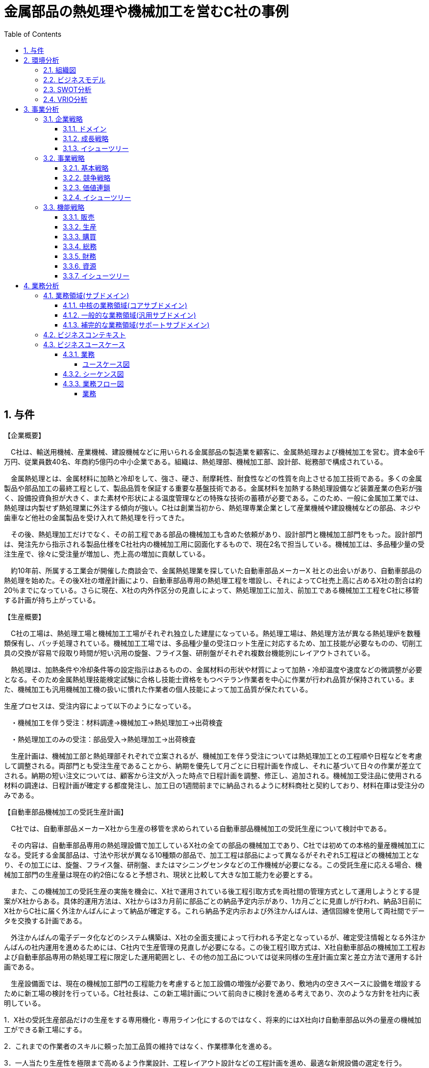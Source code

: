 :toc: left
:toclevels: 5
:sectnums:
:stem:
:source-highlighter: coderay

= 金属部品の熱処理や機械加工を営むC社の事例

== 与件

【企業概要】

　C社は、輸送用機械、産業機械、建設機械などに用いられる金属部品の製造業を顧客に、金属熱処理および機械加工を営む。資本金6千万円、従業員数40名、年商約5億円の中小企業である。組織は、熱処理部、機械加工部、設計部、総務部で構成されている。

　金属熱処理とは、金属材料に加熱と冷却をして、強さ、硬さ、耐摩耗性、耐食性などの性質を向上させる加工技術である。多くの金属製品や部品加工の最終工程として、製品品質を保証する重要な基盤技術である。金属材料を加熱する熱処理設備など装置産業の色彩が強く、設備投資負担が大きく、また素材や形状による温度管理などの特殊な技術の蓄積が必要である。このため、一般に金属加工業では、熱処理は内製せず熱処理業に外注する傾向が強い。C社は創業当初から、熱処理専業企業として産業機械や建設機械などの部品、ネジや歯車など他社の金属製品を受け入れて熱処理を行ってきた。

　その後、熱処理加工だけでなく、その前工程である部品の機械加工も含めた依頼があり、設計部門と機械加工部門をもった。設計部門は、発注先から指示される製品仕様をC社社内の機械加工用に図面化するもので、現在2名で担当している。機械加工は、多品種少量の受注生産で、徐々に受注量が増加し、売上高の増加に貢献している。

　約10年前、所属する工業会が開催した商談会で、金属熱処理業を探していた自動車部品メーカーX 社との出会いがあり、自動車部品の熱処理を始めた。その後X社の増産計画により、自動車部品専用の熱処理工程を増設し、それによってC社売上高に占めるX社の割合は約20％までになっている。さらに現在、X社の内外作区分の見直しによって、熱処理加工に加え、前加工である機械加工工程をC社に移管する計画が持ち上がっている。



【生産概要】

　C社の工場は、熱処理工場と機械加工工場がそれぞれ独立した建屋になっている。熱処理工場は、熱処理方法が異なる熱処理炉を数種類保有し、バッチ処理されている。機械加工工場では、多品種少量の受注ロット生産に対応するため、加工技能が必要なものの、切削工具の交換が容易で段取り時間が短い汎用の旋盤、フライス盤、研削盤がそれぞれ複数台機能別にレイアウトされている。

　熱処理は、加熱条件や冷却条件等の設定指示はあるものの、金属材料の形状や材質によって加熱・冷却温度や速度などの微調整が必要となる。そのため金属熱処理技能検定試験に合格し技能士資格をもつベテラン作業者を中心に作業が行われ品質が保持されている。また、機械加工も汎用機械加工機の扱いに慣れた作業者の個人技能によって加工品質が保たれている。

生産プロセスは、受注内容によって以下のようになっている。

　・機械加工を伴う受注：材料調達→機械加工→熱処理加工→出荷検査

　・熱処理加工のみの受注：部品受入→熱処理加工→出荷検査



　生産計画は、機械加工部と熱処理部それぞれで立案されるが、機械加工を伴う受注については熱処理加工との工程順や日程などを考慮して調整される。両部門とも受注生産であることから、納期を優先して月ごとに日程計画を作成し、それに基づいて日々の作業が差立てされる。納期の短い注文については、顧客から注文が入った時点で日程計画を調整、修正し、追加される。機械加工受注品に使用される材料の調達は、日程計画が確定する都度発注し、加工日の1週間前までに納品されるように材料商社と契約しており、材料在庫は受注分のみである。



【自動車部品機械加工の受託生産計画】

　C社では、自動車部品メーカーX社から生産の移管を求められている自動車部品機械加工の受託生産について検討中である。

　その内容は、自動車部品専用の熱処理設備で加工しているX社の全ての部品の機械加工であり、C社では初めての本格的量産機械加工になる。受託する金属部品は、寸法や形状が異なる10種類の部品で、加工工程は部品によって異なるがそれぞれ5工程ほどの機械加工となり、その加工には、旋盤、フライス盤、研削盤、またはマシニングセンタなどの工作機械が必要になる。この受託生産に応える場合、機械加工部門の生産量は現在の約2倍になると予想され、現状と比較して大きな加工能力を必要とする。

　また、この機械加工の受託生産の実施を機会に、X社で運用されている後工程引取方式を両社間の管理方式として運用しようとする提案がX社からある。具体的運用方法は、X社からは3カ月前に部品ごとの納品予定内示があり、1カ月ごとに見直しが行われ、納品3日前にX社からC社に届く外注かんばんによって納品が確定する。これら納品予定内示および外注かんばんは、通信回線を使用して両社間でデータを交換する計画である。

　外注かんばんの電子データ化などのシステム構築は、X社の全面支援によって行われる予定となっているが、確定受注情報となる外注かんばんの社内運用を進めるためには、C社内で生産管理の見直しが必要になる。この後工程引取方式は、X社自動車部品の機械加工工程および自動車部品専用の熱処理工程に限定した運用範囲とし、その他の加工品については従来同様の生産計画立案と差立方法で運用する計画である。

　生産設備面では、現在の機械加工部門の工程能力を考慮すると加工設備の増強が必要であり、敷地内の空きスペースに設備を増設するために新工場の検討を行っている。C社社長は、この新工場計画について前向きに検討を進める考えであり、次のような方針を社内に表明している。

1．X社の受託生産部品だけの生産をする専用機化・専用ライン化にするのではなく、将来的にはX社向け自動車部品以外の量産の機械加工ができる新工場にする。

2．これまでの作業者のスキルに頼った加工品質の維持ではなく、作業標準化を進める。

3．一人当たり生産性を極限まで高めるよう作業設計、工程レイアウト設計などの工程計画を進め、最適な新規設備の選定を行う。

4．近年の人材採用難に対応して、新工場要員の採用は最小限にとどめ、作業方法の教育を実施し、早期の工場稼働を目指す。



　現在C社社内では、各部の関係者が参加する検討チームを組織し、上記のC社社長方針に従って検討を進めている。
（令和元年度　中小企業診断士2次筆記試験　事例3　問題より引用）

== 環境分析

=== 組織図

[plantuml]
----
@startwbs

* C社
** 熱処理部
** 機械加工部
** 設計部
** 総務部

@endwbs
----

=== ビジネスモデル

[plantuml]
----
@startmindmap

* ビジネスモデル
-- 外部環境
--- 競争(XC)
--- 政治・社会・技術(XS)
--- マクロ経済(XE)
--- 市場(XM)
---- さらに現在、X社の内外作区分の見直しによって、熱処理加工に加え、前加工である機械加工工程をC社に移管する計画が持ち上がっている。
** 内部環境
*** 顧客
**** 顧客セグメント(CS)
***** 輸送用機械、産業機械、建設機械などに用いられる金属部品の製造業
**** 顧客関係(CR)
*** 価値
**** 価値提案(VP)
***** 金属熱処理および機械加工
***** 金属熱処理とは、金属材料に加熱と冷却をして、強さ、硬さ、耐摩耗性、耐食性などの性質を向上させる加工技術
***** C社は創業当初から、熱処理専業企業として産業機械や建設機械などの部品、ネジや歯車など他社の金属製品を受け入れて熱処理を行ってきた
***** C社では、自動車部品メーカーX社から生産の移管を求められている自動車部品機械加工の受託生産について検討中
***** 自動車部品専用の熱処理設備で加工しているX社の全ての部品の機械加工であり、C社では初めての本格的量産機械加工になる
**** チャネル(CH)
*** インフラ
**** 主要活動(KA)
***** 金属材料を加熱する熱処理設備など装置産業の色彩が強く、設備投資負担が大きく、また素材や形状による温度管理などの特殊な技術の蓄積が必要
***** 熱処理加工だけでなく、その前工程である部品の機械加工も含めた依頼があり、設計部門と機械加工部門をもった
***** 熱処理工場は、熱処理方法が異なる熱処理炉を数種類保有し、バッチ処理されている
***** 機械加工工場では、多品種少量の受注ロット生産に対応するため、加工技能が必要なものの、切削工具の交換が容易で段取り時間が短い汎用の旋盤、フライス盤、研削盤がそれぞれ複数台機能別にレイアウトされている
***** 熱処理は、加熱条件や冷却条件等の設定指示はあるものの、金属材料の形状や材質によって加熱・冷却温度や速度などの微調整が必要
***** 生産プロセスは、受注内容によって以下のようになっている
****** 機械加工を伴う受注：材料調達→機械加工→熱処理加工→出荷検査
****** 熱処理加工のみの受注：部品受入→熱処理加工→出荷検査
***** 生産計画は、機械加工部と熱処理部それぞれで立案されるが、機械加工を伴う受注については熱処理加工との工程順や日程などを考慮して調整される
***** 両部門とも受注生産であることから、納期を優先して月ごとに日程計画を作成し、それに基づいて日々の作業が差立てされる
***** 納期の短い注文については、顧客から注文が入った時点で日程計画を調整、修正し、追加される
***** 機械加工受注品に使用される材料の調達は、日程計画が確定する都度発注し、加工日の1週間前までに納品されるように材料商社と契約しており、材料在庫は受注分のみである
***** 受託する金属部品は、寸法や形状が異なる10種類の部品で、加工工程は部品によって異なるがそれぞれ5工程ほどの機械加工となり、その加工には、旋盤、フライス盤、研削盤、またはマシニングセンタなどの工作機械が必要になる
***** この受託生産に応える場合、機械加工部門の生産量は現在の約2倍になると予想され、現状と比較して大きな加工能力を必要とする
***** この機械加工の受託生産の実施を機会に、X社で運用されている後工程引取方式を両社間の管理方式として運用しようとする提案がX社からある
***** 具体的運用方法は、X社からは3カ月前に部品ごとの納品予定内示があり、1カ月ごとに見直しが行われ、納品3日前にX社からC社に届く外注かんばんによって納品が確定する
***** 確定受注情報となる外注かんばんの社内運用を進めるためには、C社内で生産管理の見直しが必要になる
***** これまでの作業者のスキルに頼った加工品質の維持ではなく、作業標準化を進める
***** 近年の人材採用難に対応して、新工場要員の採用は最小限にとどめ、作業方法の教育を実施し、早期の工場稼働を目指す
**** 主要リソース(KR)
***** 資本金6千万円、従業員数40名
***** 組織は、熱処理部、機械加工部、設計部、総務部で構成されている
***** C社の工場は、熱処理工場と機械加工工場がそれぞれ独立した建屋になっている
***** 金属熱処理技能検定試験に合格し技能士資格をもつベテラン作業者を中心に作業が行われ品質が保持されている
***** 機械加工も汎用機械加工機の扱いに慣れた作業者の個人技能によって加工品質が保たれている
***** この受託生産に応じる場合、機械加工部門の生産量は現在の約2倍になると予想され、現状と比較して大きな加工能力を必要とする
***** 外注かんばんの電子データ化などのシステム構築は、X社の全面支援によって行われる予定となっている
***** 現在の機械加工部門の工程能力を考慮すると加工設備の増強が必要であり、敷地内の空きスペースに設備を増設するために新工場の検討を行っている
***** X社の受託生産部品だけの生産をする専用機化・専用ライン化にするのではなく、将来的にはX社向け自動車部品以外の量産の機械加工ができる新工場にする
***** 1人当たり生産性を極限まで高めるよう作業設計、工程レイアウト設計などの工程計画を進め、最適な新規設備の選定を行う
**** 主要パートナー(KP)
***** 自動車部品メーカーX 社
*** 資金
**** 収益源(R$)
***** 年商約5億円
***** 機械加工は、多品種少量の受注生産で、徐々に受注量が増加し、売上高の増加に貢献している
***** C社の売上高に占めるX社の割合は約20％までになっている
**** コスト構造(C$)

@endmindmap
----

=== SWOT分析

[plantuml]
----
@startmindmap

* SWOT
** 内部環境
***[#lightgreen] 強み
**** 特殊技術を活用した熱処理加工のノウハウ
**** 多様な部品形状・素材に対応可能な加工技術
**** 設備が充実しており、大量生産能力を持つ
***[#yellow] 弱み
**** 生産工程の調整負担、複数部門の連携の困難さ
**** 加工品質を作業者の技能に依存している
**** 素材在庫が受注分のみであり不測時の対応力が低い
left side
** 外部環境
***[#lightblue] 機会
**** 既存顧客からの新たな加工依頼
**** 量産型機械加工市場への拡大
**** 加工方式の標準化と効率化による競争力強化
***[#red] 脅威
**** 部品加工の競争環境の激化
**** 顧客ニーズ変動への迅速な対応の必要性
**** 人材採用難によるリソース不足

@endmindmap
----

=== VRIO分析

[plantuml]
----
@startmindmap

* VRIO
** 経済的価値
*** 高付加価値を持つ金属熱処理と機械加工技術
*** 特殊設備を活用した効率的な生産プロセス
** 希少性
*** 多品種少量生産で対応可能な柔軟性
*** 長年蓄積された特殊技術とノウハウ
left side
** 模倣困難性
*** 特殊な加熱・冷却条件の管理技術
*** 設備投資と技術蓄積が必要な生産基盤
** 組織能力
*** 部門間連携による一貫した生産計画
*** 標準化による品質向上と効率化の実践

@endmindmap
----

== 事業分析

=== 企業戦略

==== ドメイン

[plantuml]
----
@startmindmap

* ドメイン
** 企業ドメイン
*** 理念
**** 高品質な金属加工で社会に貢献する
*** ビジョン
**** 金属加工業界におけるリーディングカンパニーとなる
*** ミッション
**** 顧客の課題を解決し、持続可能な製造技術を提供する
** 事業ドメイン
***[#orange] 誰に
**** 自動車部品メーカー、産業機械メーカー、建設機械メーカー
*** 何を
**** 金属熱処理加工および機械加工サービス
***[#orange] どのように
**** 最新の加工設備と特殊ノウハウ、効率的な生産プロセスを通じて

@endmindmap
----

==== 成長戦略

[plantuml]
----
@startmindmap

* 成長戦略
** 既存市場
***[#orange] 市場浸透
**** 既存顧客への取引拡大とシェア向上
**** 顧客満足度向上施策によるリピーターの確保
*** 商品開発
**** 新しい熱処理技術の導入
**** 加工精度が向上した製品ラインの拡充
** 新市場
*** 市場開発
**** 海外市場への進出
**** 新たな業界（航空、医療）の開拓
*** 多角化
**** 水平的多角化
***** 隣接する金属加工サービスの展開
**** 垂直型多角化
***** 素材調達から最終製品完成までの一貫体制構築
**** 集中型多角化
***** 金属加工技術を活かした新製品の投入
**** 集成型多角化
***** 技術シナジーを活用した異業種連携による新事業創出

@endmindmap
----

==== イシューツリー

[plantuml]
----
@startmindmap

* イシューツリー
left side
** ドメイン
*** 企業ドメイン
**** 理念
***** 高品質な金属加工で社会に貢献する
**** ビジョン
***** 金属加工業界におけるリーディングカンパニーとなる
**** ミッション
***** 顧客の課題を解決し、持続可能な製造技術を提供する
*** 事業ドメイン
****[#orange] 誰に
***** 自動車部品メーカー、産業機械メーカー、建設機械メーカー
**** 何を
***** 金属熱処理加工および機械加工サービス
****[#orange] どのように
***** 最新の加工設備と特殊ノウハウ、効率的な生産プロセスを通じて
right side
** 成長戦略
*** 既存市場
****[#orange] 市場浸透
***** 既存顧客への取引拡大とシェア向上
***** 顧客満足度向上施策によるリピーターの確保
**** 商品開発
***** 新しい熱処理技術の導入
***** 加工精度が向上した製品ラインの拡充
*** 新市場
**** 市場開発
***** 海外市場への進出
***** 新たな業界（航空、医療）の開拓
**** 多角化
***** 水平的多角化
****** 隣接する金属加工サービスの展開
***** 垂直型多角化
****** 素材調達から最終製品完成までの一貫体制構築
***** 集中型多角化
****** 金属加工技術を活かした新製品の投入
***** 集成型多角化
****** 技術シナジーを活用した異業種連携による新事業創出

@endmindmap
----

=== 事業戦略

==== 基本戦略

[plantuml]
----
@startmindmap

* 基本戦略
** コストリーダーシップ
*** 生産効率を向上させるための設備自動化
*** 大量生産によるコスト削減効果を活用
**[#orange] 差別化
*** 高精度な熱処理と機械加工技術の提供
*** 特殊素材への対応力と技術ノウハウの強化
** 集中
*** 特定の業界（自動車や機械）向けの専用技術開発
*** 特定顧客にカスタマイズされた製品とサービスの提供

@endmindmapp
----

==== 競争戦略

[plantuml]
----
@startmindmap

* 競争戦略
** リーダー
*** 市場拡大
**** 新規市場への参入や顧客層の拡大
**** 技術革新による市場規模の成長
*** 同質化
**** 競合他社が提供する加工技術の統合
**** 標準化製品による大規模訴求
** チャレンジャー
*** 差別化
**** 独自の加工技術と品質保証サービスを強調
**** 高付加価値製品で競争優位を取得
**[#orange] ニッチャー
*** 集中
**** 特殊な素材や形状の加工に特化
**** 限られた市場で高い専門性を維持
** フォロワー
*** 追随
**** 上位企業の成功事例を取り入れた追従型戦略
**** 成功した標準技術の迅速な採用

@endmindmapp
----

==== 価値連鎖

[plantuml]
----
@startmindmap

* 価値連鎖
** 主活動
*** 購買物流
**** 原材料の安定調達と在庫管理の効率化
***[#orange] 製造
**** 効率的な設備配置と生産管理システムの運用
**** 高精度な加工技術と生産設備の活用
*** 出荷物流
**** 顧客ごとの納期や仕様に対応した柔軟な配送
*** マーケティング・販売
**** 高付加価値製品を訴求する販売戦略
*** サービス
**** 導入後のアフターサポート体制の充実
** 支援活動
*** インフラストラクチャ
**** 効率的な設備配置と生産管理システムの運用
***[#orange] 人事・労務管理
**** 技術者の育成および専門性強化
*** 技術開発
**** 新技術や新製品の研究開発への積極投資
*** 調達活動
**** コスト削減と品質を両立する調達方針

@endmindmap
----

==== イシューツリー

[plantuml]
----
@startmindmap

* イシューツリー
left side
** 基本戦略
*** コストリーダーシップ
**** 生産効率を向上させるための設備自動化
**** 大量生産によるコスト削減効果を活用
***[#orange] 差別化
**** 高精度な熱処理と機械加工技術の提供
**** 特殊素材への対応力と技術ノウハウの強化
*** 集中
**** 特定の業界（自動車や機械）向けの専用技術開発
**** 特定顧客にカスタマイズされた製品とサービスの提供
** 競争戦略
*** リーダー
**** 市場拡大
***** 新規市場への参入や顧客層の拡大
***** 技術革新による市場規模の成長
**** 同質化
***** 競合他社が提供する加工技術の統合
***** 標準化製品による大規模訴求
*** チャレンジャー
**** 差別化
***** 独自の加工技術と品質保証サービスを強調
***** 高付加価値製品で競争優位を取得
***[#orange] ニッチャー
**** 集中
***** 特殊な素材や形状の加工に特化
***** 限られた市場で高い専門性を維持
*** フォロワー
**** 追随
***** 上位企業の成功事例を取り入れた追従型戦略
***** 成功した標準技術の迅速な採用
right side
** 価値連鎖
*** 主活動
**** 購買物流
***** 原材料の安定調達と在庫管理の効率化
****[#orange] 製造
***** 効率的な設備配置と生産管理システムの運用
***** 高精度な加工技術と生産設備の活用
**** 出荷物流
***** 顧客ごとの納期や仕様に対応した柔軟な配送
**** マーケティング・販売
***** 高付加価値製品を訴求する販売戦略
**** サービス
***** 導入後のアフターサポート体制の充実
*** 支援活動
**** インフラストラクチャ
***** 効率的な設備配置と生産管理システムの運用
****[#orange] 人事・労務管理
***** 技術者の育成および専門性強化
**** 技術開発
***** 新技術や新製品の研究開発への積極投資
**** 調達活動
***** コスト削減と品質を両立する調達方針

@endmindmap
----

=== 機能戦略

==== 販売

==== 生産

==== 購買

==== 総務

==== 財務

==== 資源

==== イシューツリー

[plantuml]
----
@startmindmap

* イシューツリー
** 販売
** 生産
** 購買
** 総務
** 財務
** 資源
left side
** 価値連鎖
*** 主活動
**** 購買物流
**** 製造
**** 出荷物流
**** マーケティング・販売
**** サービス
*** 支援活動
**** インフラストラクチャ
**** 人事・労務管理
**** 技術開発
**** 調達活動

@endmindmap
----

== 業務分析

[plantuml]
----
@startmindmap

* ドメイン

left side
** 企業ドメイン
*** 理念
*** ビジョン
*** ミッション
** 事業ドメイン
*** 誰に
*** 何を
*** どのように

right side

** サブドメイン
*** コアサブドメイン
*** 汎用サブドメイン
*** サポートサブドメイン

@endmindmap
----


=== 業務領域(サブドメイン)

==== 中核の業務領域(コアサブドメイン)

==== 一般的な業務領域(汎用サブドメイン)

==== 補完的な業務領域(サポートサブドメイン)

=== ビジネスコンテキスト

=== ビジネスユースケース

==== 業務

===== ユースケース図

[plantuml]
----
@startuml

title ビジネスユースケース

@enduml
----

==== シーケンス図

[plantuml]
----
@startuml

title 業務シーケンス図

@enduml
----

==== 業務フロー図

===== 業務

[plantuml]
----
@startuml

title 業務フロー


@enduml
----

